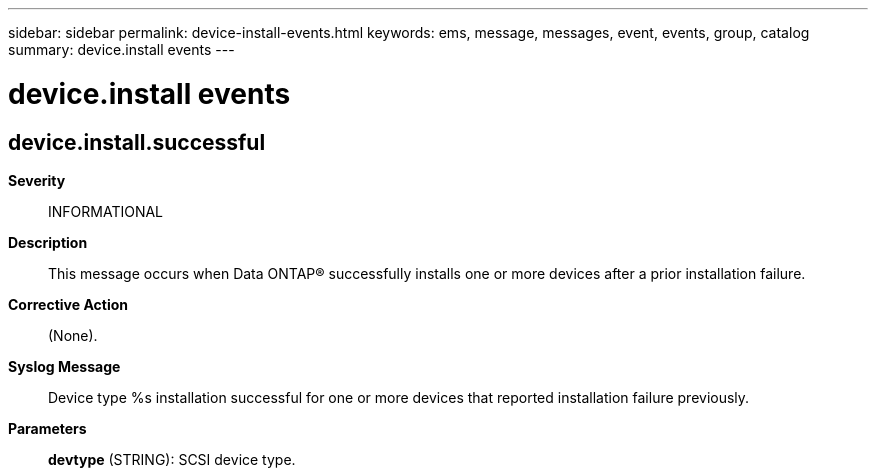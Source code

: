 ---
sidebar: sidebar
permalink: device-install-events.html
keywords: ems, message, messages, event, events, group, catalog
summary: device.install events
---

= device.install events
:toclevels: 1
:hardbreaks:
:nofooter:
:icons: font
:linkattrs:
:imagesdir: ./media/

== device.install.successful
*Severity*::
INFORMATIONAL
*Description*::
This message occurs when Data ONTAP(R) successfully installs one or more devices after a prior installation failure.
*Corrective Action*::
(None).
*Syslog Message*::
Device type %s installation successful for one or more devices that reported installation failure previously.
*Parameters*::
*devtype* (STRING): SCSI device type.
